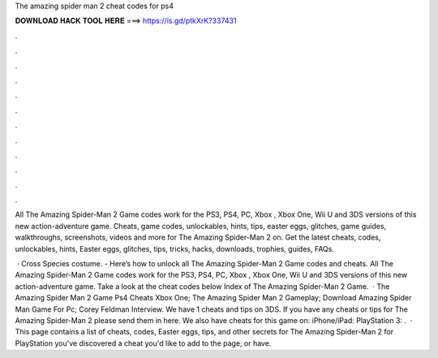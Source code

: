 The amazing spider man 2 cheat codes for ps4



𝐃𝐎𝐖𝐍𝐋𝐎𝐀𝐃 𝐇𝐀𝐂𝐊 𝐓𝐎𝐎𝐋 𝐇𝐄𝐑𝐄 ===> https://is.gd/ptkXrK?337431



.



.



.



.



.



.



.



.



.



.



.



.

All The Amazing Spider-Man 2 Game codes work for the PS3, PS4, PC, Xbox , Xbox One, Wii U and 3DS versions of this new action-adventure game. Cheats, game codes, unlockables, hints, tips, easter eggs, glitches, game guides, walkthroughs, screenshots, videos and more for The Amazing Spider-Man 2 on. Get the latest cheats, codes, unlockables, hints, Easter eggs, glitches, tips, tricks, hacks, downloads, trophies, guides, FAQs.

 · Cross Species costume. - Here’s how to unlock all The Amazing Spider-Man 2 Game codes and cheats. All The Amazing Spider-Man 2 Game codes work for the PS3, PS4, PC, Xbox , Xbox One, Wii U and 3DS versions of this new action-adventure game. Take a look at the cheat codes below Index of The Amazing Spider-Man 2 Game.  · The Amazing Spider Man 2 Game Ps4 Cheats Xbox One; The Amazing Spider Man 2 Gameplay; Download Amazing Spider Man Game For Pc; Corey Feldman Interview. We have 1 cheats and tips on 3DS. If you have any cheats or tips for The Amazing Spider-Man 2 please send them in here. We also have cheats for this game on: iPhone/iPad: PlayStation 3: .  · This page contains a list of cheats, codes, Easter eggs, tips, and other secrets for The Amazing Spider-Man 2 for PlayStation  you've discovered a cheat you'd like to add to the page, or have.
